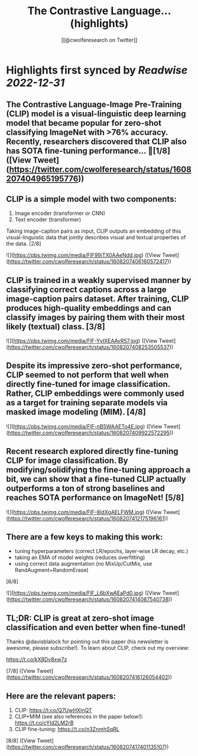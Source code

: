 :PROPERTIES:
:title: The Contrastive Language... (highlights)
:author: [[@cwolferesearch on Twitter]]
:full-title: "The Contrastive Language..."
:category: #tweets
:url: https://twitter.com/cwolferesearch/status/1608207404965195776
:END:

* Highlights first synced by [[Readwise]] [[2022-12-31]]
** The Contrastive Language-Image Pre-Training (CLIP) model is a visual-linguistic deep learning model that became popular for zero-shot classifying ImageNet with >76% accuracy. Recently, researchers discovered that CLIP also has SOTA fine-tuning performance… 🧵[1/8] ([View Tweet](https://twitter.com/cwolferesearch/status/1608207404965195776))
** CLIP is a simple model with two components:

1. Image encoder (transformer or CNN)
2. Text encoder (transformer)

Taking image-caption pairs as input, CLIP outputs an embedding of this visual-linguistic data that jointly describes visual and textual properties of the data. [2/8] 

![](https://pbs.twimg.com/media/FlF99iTX0AAeNdd.jpg) ([View Tweet](https://twitter.com/cwolferesearch/status/1608207406160572417))
** CLIP is trained in a weakly supervised manner by classifying correct captions across a large image-caption pairs dataset. After training, CLIP produces high-quality embeddings and can classify images by pairing them with their most likely (textual) class. [3/8] 

![](https://pbs.twimg.com/media/FlF-YylXEAAvR57.jpg) ([View Tweet](https://twitter.com/cwolferesearch/status/1608207408253505537))
** Despite its impressive zero-shot performance, CLIP seemed to not perform that well when directly fine-tuned for image classification. Rather, CLIP embeddings were commonly used as a target for training separate models via masked image modeling (MIM). [4/8] 

![](https://pbs.twimg.com/media/FlF-nB5WAAETo4E.jpg) ([View Tweet](https://twitter.com/cwolferesearch/status/1608207409922572295))
** Recent research explored directly fine-tuning CLIP for image classification. By modifying/solidifying the fine-tuning approach a bit, we can show that a fine-tuned CLIP actually outperforms a ton of strong baselines and reaches SOTA performance on ImageNet! [5/8] 

![](https://pbs.twimg.com/media/FlF-8ldXgAELFWM.jpg) ([View Tweet](https://twitter.com/cwolferesearch/status/1608207412175196161))
** There are a few keys to making this work:

- tuning hyperparameters (correct LR/epochs, layer-wise LR decay, etc.)
- taking an EMA of model weights (reduces overfitting)
- using correct data augmentation (no MixUp/CutMix, use RandAugment+RandomErase)

[6/8] 

![](https://pbs.twimg.com/media/FlF_L6bXwAEaPd0.jpg) ([View Tweet](https://twitter.com/cwolferesearch/status/1608207414087540738))
** TL;DR: CLIP is great at zero-shot image classification and even better when fine-tuned!

Thanks @davisblalock for pointing out this paper (his newsletter is awesome, please subscribe!). To learn about CLIP, check out my overview:

https://t.co/kX8Dv8xw7z 

[7/8] ([View Tweet](https://twitter.com/cwolferesearch/status/1608207416126054402))
** Here are the relevant papers:
1. CLIP: https://t.co/Q7UwHXInQT 
2. CLIP+MIM (see also references in the paper below!): https://t.co/cYId2LM2rB 
3. CLIP fine-tuning: https://t.co/n3ZnmhSqRL

[8/8] ([View Tweet](https://twitter.com/cwolferesearch/status/1608207417401135107))